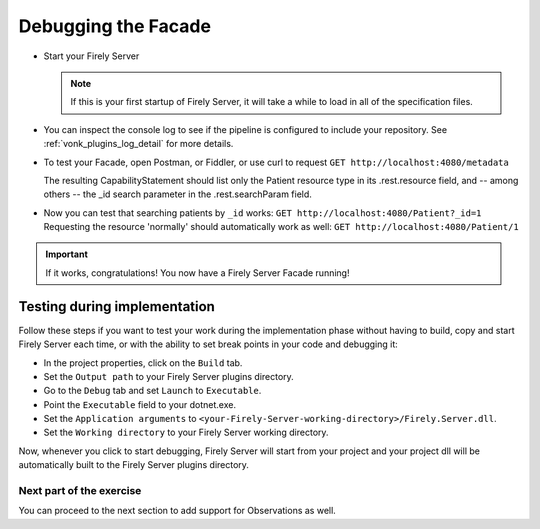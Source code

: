 Debugging the Facade
====================

* Start your Firely Server

  .. note::
    If this is your first startup of Firely Server, it will take a while to load in all of the specification files.

* You can inspect the console log to see if the pipeline is configured to include your repository.
  See :ref:`vonk_plugins_log_detail` for more details.

* To test your Facade, open Postman, or Fiddler, or use curl to request ``GET http://localhost:4080/metadata``

  The resulting CapabilityStatement should list only the Patient resource type in its .rest.resource field,
  and -- among others -- the _id search parameter in the .rest.searchParam field.

* Now you can test that searching patients by ``_id`` works: ``GET http://localhost:4080/Patient?_id=1``
  Requesting the resource 'normally' should automatically work as well: ``GET http://localhost:4080/Patient/1``

.. important::
   If it works, congratulations! You now have a Firely Server Facade running!

Testing during implementation
^^^^^^^^^^^^^^^^^^^^^^^^^^^^^

Follow these steps if you want to test your work during the implementation phase without having to build, copy and start Firely Server each time,
or with the ability to set break points in your code and debugging it:

* In the project properties, click on the ``Build`` tab.
* Set the ``Output path`` to your Firely Server plugins directory.
* Go to the ``Debug`` tab and set ``Launch`` to ``Executable``.
* Point the ``Executable`` field to your dotnet.exe.
* Set the ``Application arguments`` to ``<your-Firely-Server-working-directory>/Firely.Server.dll``.
* Set the ``Working directory`` to your Firely Server working directory.

Now, whenever you click to start debugging, Firely Server will start from your project and your project dll will be automatically
built to the Firely Server plugins directory.

Next part of the exercise
-------------------------
You can proceed to the next section to add support for Observations as well.
